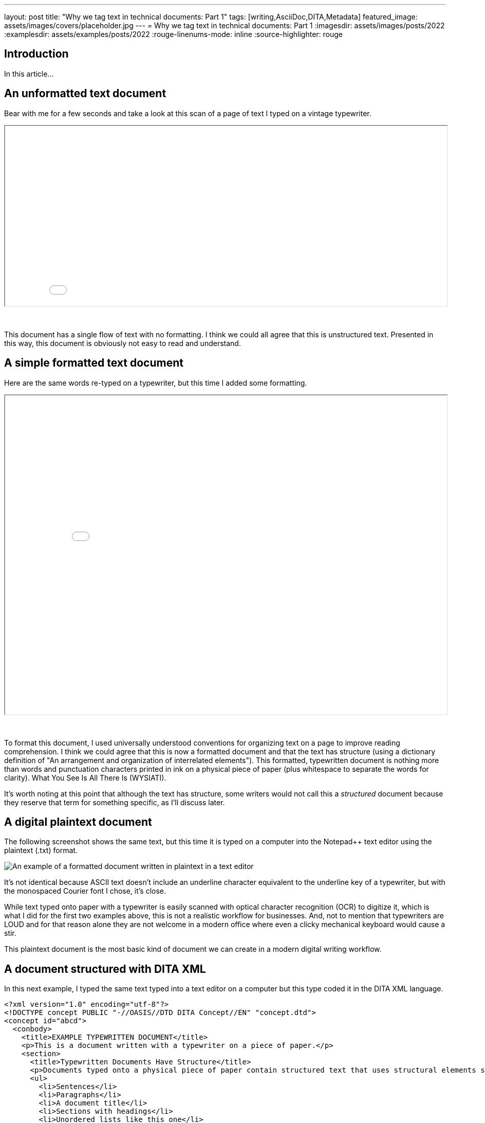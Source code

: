 ---
layout: post
title: "Why we tag text in technical documents: Part 1"
tags: [writing,AsciiDoc,DITA,Metadata]
featured_image: assets/images/covers/placeholder.jpg
---
= Why we tag text in technical documents: Part 1
:imagesdir: assets/images/posts/2022
:examplesdir: assets/examples/posts/2022
:rouge-linenums-mode: inline
:source-highlighter: rouge

== Introduction

In this article...

== An unformatted text document

Bear with me for a few seconds and take a look at this scan of a page of text I typed on a vintage typewriter.

++++
<iframe src="../assets/examples/2022/example1.pdf" width="100%" height="350px"></iframe>
++++
&nbsp; +

This document has a single flow of text with no formatting.
I think we could all agree that this is unstructured text.
Presented in this way, this document is obviously not easy to read and understand.

== A simple formatted text document

Here are the same words re-typed on a typewriter, but this time I added some formatting.

++++
<iframe src="../assets/examples/2022/example2.pdf" width="100%" height="620px"></iframe>
++++
&nbsp; +
 
To format this document, I used universally understood conventions for organizing text on a page to improve reading comprehension.
I think we could agree that this is now a formatted document and that the text has structure (using a dictionary definition of "An arrangement and organization of interrelated elements").
This formatted, typewritten document is nothing more than words and punctuation characters printed in ink on a physical piece of paper (plus whitespace to separate the words for clarity).
What You See Is All There Is (WYSIATI).

It's worth noting at this point that although the text has structure, some writers would not call this a _structured_ document because they reserve that term for something specific, as I'll discuss later.

== A digital plaintext document

The following screenshot shows the same text, but this time it is typed on a computer into the Notepad++ text editor using the plaintext (.txt) format.

image::notepad-plaintext-document.png[An example of a formatted document written in plaintext in a text editor,role="thumb"]

It's not identical because ASCII text doesn't include an underline character equivalent to the underline key of a typewriter, but with the monospaced Courier font I chose, it's close.

While text typed onto paper with a typewriter is easily scanned with optical character recognition (OCR) to digitize it, which is what I did for the first two examples above, this is not a realistic workflow for businesses.
And, not to mention that typewriters are LOUD and for that reason alone they are not welcome in a modern office where even a clicky mechanical keyboard would cause a stir.

This plaintext document is the most basic kind of document we can create in a modern digital writing workflow.

== A document structured with DITA XML

In this next example, I typed the same text typed into a text editor on a computer but this type coded it in the DITA XML language.

[source%nowrap,xml]
----
<?xml version="1.0" encoding="utf-8"?>
<!DOCTYPE concept PUBLIC "-//OASIS//DTD DITA Concept//EN" "concept.dtd">
<concept id="abcd">
  <conbody>
    <title>EXAMPLE TYPEWRITTEN DOCUMENT</title>
    <p>This is a document written with a typewriter on a piece of paper.</p>
    <section>
      <title>Typewritten Documents Have Structure</title>
      <p>Documents typed onto a physical piece of paper contain structured text that uses structural elements such as:</p>
      <ul>
        <li>Sentences</li>
        <li>Paragraphs</li>
        <li>A document title</li>
        <li>Sections with headings</li>
        <li>Unordered lists like this one</li>
        <li>Ordered lists</li>
        <li>Tables</li>
      </ul>
      <p>
        The technical publishing industry sometimes uses the term <em>structured</em> text to mean specifically documents written in an XML language. 
        However, even a document typed with a typewriter onto a physical piece of paper has structured text.</p>
    </section>
    <section>
      <title>Typewritten Documents Can Have Tables</title>
      <p>Documents typed with a ty pewriter can even have text structured using tables, as in the following example.</p>
      <table>
        <tgroup cols="3">
          <colspec colname="COLSPEC0" colwidth="1*"/>
          <colspec colname="COLSPEC1" colwidth="1*"/>
          <colspec colname="COLSPEC1" colwidth="1*"/>
          <thead>
            <row>
            <entry colname="COLSPEC0" valign="top"></entry>
            <entry colname="COLSPEC1" valign="top">Typewriters</entry>
            <entry colname="COLSPEC1" valign="top">Computers</entry>
            </row>
          </thead>
          <tbody>
            <row>
              <entry>Good For...</entry>
              <entry>
                <li>Distraction-free writing</li>  
                <li>Instant printing</li>
                <li>A tactile writing workflow</li>
              </entry>
              <entry>
                <li>Storing documents</li>
                <li>Researching information</li>
              </entry>
              </row>
              <row>
                <entry>Not Good For...</entry>
              <entry>
                <li>Frequent editing of text</li>
                <li>Sharing documents across distances</li>
              </entry>
              <entry>
                <li>Writing where there is no electricity</li>
              </entry>
            </row>
          </tbody>
        </tgroup>
      </table>
    </section>
  </conbody>
</concept>
----

This text definitely has structure and _is_ what many writers would call a _structured_ document.

To use the DITA XML language, I had to add an extreme amount of markup to structure the document so it follows the rules of the language.
What you see above, of course, is not what a reader of the document would see.
It is the source code that the writer creates.
To make the document look the way a reader may see it, I linked a xref:#extras[Cascading Style Sheet] (CSS) and opened the document in a browser.
The result is shown in the following screenshot.

image::rendered-dita.png[An example of a DITA document rendered in a browser using CSS]

The rendered DITA document is identical to the typewritten page in content and structure.
It is also very close to the typewritten page in its styling. 
Here are the two side-by-side, with the typewritten page on the left.

image:example-2.png[width=51%]image:rendered-dita.png[width=49%]

This comparison begs the question: *How did we go from such a simple old-fashioned typewritten document to such a complex modern DITA document that contains twice as many characters, when they look the same?*

From the reader's perspective, the simple document and the complex document are identical.
From the writer's perspective, the DITA document is slower and more difficult to create, and it takes significant training to do so.
It also takes real money to add complexity. 
You can pick up a typewriter and a piece of paper for $50, but it takes maybe $500,000 for software licenses, maintanance agreements, consulting fees, training fees, specialist staff salaries, and staff training time to get a working DITA publishing system with a component content management system.
That may seem like a flippant comparison, but it's actually the truth.
So, *why do we go to all this trouble to tag our text in separate source files that we then have to convert into something readable?*

// I'll attempt to answer these questions in part 2 of this article.

== We tag for formatting and logical structure 

In the example typewritten document we saw standard formatting conventions used for headings a bulleted list, a table, and paragraphs.
On a typewriter or in a plaintext computer document you don't need markup.
What you see is all there is (WYSIATI).
You simply apply the formatting as you type the text.

In a word processor, such as Microsoft Word, or desktop publishing application, such as Adobe FrameMaker, the markup tagging is added behind the scenes as you^ apply _styles_ or _formats_.
The styling, which approximates a printed output is displayed in the document on the screen but the markup tagging that the software adds to the document is hidden.
This is the essence of a WYSIWYG (What You See Is What You Get) environment.

In a text-based writing system like lightweight markup languages and XML, the markup tags are visible in the file, but obviously not in the rendered publication.
We now have the idea of a source file with markup that is separate from the rendered publication we give to the audience.
In an AsciiDoc source file, to declare that a piece of text is intended to have the structure of a heading, paragraph, bulleted list item, and a warning that needs a yellow triangle icon, you would use the following markup: 

[source,asciidoctor]
----
== This is a level two heading 
This is a paragraph 
* This is a bulleted list item 
WARNING: This is a warning.
----

For the same result in DITA XML you would use the following markup: 

[source,xml]
----
<section>
  <title>This is a level two heading,</title>
  <p>This is a paragraph.</p>
  <ul>
    <li>This is a bulleted list item.</li>
  </ul> 
  <note type="warning">This is a warning.</note> 
</section> 
----

In the typewritten and plaintext documents the text has formatting but no markup.
If when you add markup, we give a document superpowers in the form if a logical structure.
Logical structure has nothing to do with the styling or the position of the text on the page.
It defines the relationships among the different text structures on the page.
When a source document is rendered to a publication it is merged with a pre-prepared template.
The template and document markup determine the relationships among the text elements.
For example, an HTML rendering might have the following nested logical structure.

[source,html]
----
html 
  body 
  article 
    title 
    p 
    ol 
      li 
----

In this structure, the <li> element is nested inside the <ol> element.
The ol element is the 'parent' and the li element is the 'child'.
Similarly, the p and ol elements are siblings.
This logical structure can now also be represented as a document tree such as this:

...

Adding a logical structure to a document does something important.
It creates an addressing system where the text elements in the structure become objects that are machine readable. 
The text objects can be targeted by a computer software for different purposes such as: 

* Adding typographical styling 
* Adding interactive behaviors 
* Conversion to synthesized voice 
* Automatically writing computer-based summaries

I will look at each example in turn.

== We tag text for typographical styling

While elaborate color typography has been used on printing presses for a long time, early technical manuals often used basic styling that was presumably easier and cheaper to produce.
My guess is that they were typed on a typewriter and the typed pages were used to prepare lithography plates for printing.
Here is an example of a service manual for a typewriter written in 1956.

Today's readers expect more refined typography than this.
Better typography can improve reading comprehension by emphasizing elements that show the document's structure.
It is also more attractive to look at, which encourages reading, and can reinforce a company's branding.

When a document is market up to indicate its logical structure, the screen or print rendering process can read this markup and apply particular typeface sizes, colors, etc. that the document designer has prescribed.
For example, the third bulleted list item in the first section of the document should be colored orange with a blue background.
Here is the rule that creates this style.

Here is the result in the rendered document.

...
 
Adding interactive behavior In addition to styling based on the logical structure of a document, if the document is destined for HTML delivery the document tree can be used by JavaScript scripts that run in a web browser to add interactive behavior to the document.
For example, if you click a 'Details' link next to a section heading, an extra section of text can drop down to give more details about the subject being discussed.
Here are before and after screenshots showing this behavior.

This mechanism can similarly be used to add faceted browsing.
Faceted browsing is commonly seen on online stores where you can filter a long list of items by categories such as men's, women's, and kids.

In the technical writing world you could use screen-reader-software-applications filter on audience category such as novice user, advanced user, and administrator.
However, I have not ever seen this actually implemented.
Supporting screen readers Screen reader software applications are used by blind people to navigate and read documents on a computer screen.
They rely on the marked-up logical structure of a document to do this.
I've never heard of a company that supports screen readers in its technical documentation, but if there are some it would be one more reason why we tag technical documentation.

== We tag text to support computer-generated summaries 

The logical structure of documents distributed as web pages can be used by software to generate a summary of the document, especially if the names of the element tags are semantic/ (reflect the content that they contain).

While this may be valuable from an historical, archival perspective, and maybe for other types of content, today's technology products and their user manuals are generally short-lived so this ability probably has little value for the technical writing team.
User manuals are provided with the product, which satisfies the customer need at the time.

The typewriter referenced in the 1956 typewriter manual earlier is still used today because they were from an era when products were built to last.
I don't think the medical devices work with will be used 65 years from now.
Probably not even 20 years from now.
By then there will likely be a better technology to replace them.

We tag for more specific addressing Sometimes the logical structure of the document doesn't give us the specificity we need to target particular pieces of text.
In these cases, we need to tag the text with id's or classes depending on the context.
As an example of such document markup, if we wanted the third bulleted list item in a particular document to have a lime green text, with CSS we could use `section:nth-of-type(3)` to target it.
However, if we now add a new list above it, the wrong list would have the lime bulleted list item.

Me can solve this problem by giving just the list of interest an id.
In the AsciiDoc language this would look like this.

[source,asciidoc]
----
(#lime) 
* List item one 
* List item two 
* List item three 
----

In DITA XML we would use an id attribute like this.

[source,xml]
----
<ul id="lime"> 
  <li>List item one</li> 
  <li>List item two</li> 
  <li> List item three</li> 
</ul>
----

As an id can only he used once in a document, if you plan to have more than one bulleted list in your document with lime text, you need to use a class instead.
For AsciiDoc this would look like this.

[source,asciidoctor]
----
(.lime) 
In DITA you would use the outputclass attribute like this, 
(ul outputclass="lime") 
----

In the same way, classes and id's may be needed for JavaScript scripts to add interactivity to specific text elements in the document.
The software used to render this document to an HTML page or PDF file reads the markup information and applies the intended typography to the publication.

== We tag text for page layout 

In addition to typographical styling, we mark up text to customize the position we want it to occupy on the page.
Overall page layout, such as the widths of margins and content of headers and footers is defined in the templates used and not in the test elements typed into the file, But, where some elements should be rendered one way and others rendered another way, you need to do 'individualized tagging' to indicate this.

If some images in the document need to be left aligned and others centered, you can't use a global instruction.
For example, to center a specific image on the page in an AsciiDoc source file we might add a class attribute called 'centered' like this.

[source,asciidoctor]
----
[.centered]
image::example.jpg[]
----

For a DITA document we would use: 

[source,xml]
----
<image align="center" src="example.jpg" /> 
----

Overall page layout, such as the widths of margins and content of headers and footers is defined in the templates that are used and not in the text typed into the file.
But where some elements should be 

== We tag text for publishing instructions 

As previously mentioned, with WYSIWYG word processors and desktop publishing applications such as Microsoft Word and Adobe FrameMaker, the printed output is a close fascimile of the view on the screen, ""or text-based publishing tools, however, that is not the case for a couple of reasons.

The first reason relates to how the rendered document is styled.
If the application used for text-based publishing has a styled view on the screen it is most likely an approximation of the final output created with a built-in generic stylesheet just to give you a sense of the output styling, which may help you to compose the document.
The application you are writing in doesn't know what the designer intends the output to look like.
The actual styling instructions are stored in files that are part of the backend publishing system.
Such systems employ separation of styling from content.
The file you are typing in contains only the content, the logical structure of the document, and the metadata not (markup).
The real styling information i^applied by the publishing software until the rendering process.

The second reason relates to how the rendered document is assembled or 'built' by the publishing system.
Text-based publishing toolchains usually have the ability to build documents from individual pieces at the time you are ready to render the publication.
In the writing soft?;are application you work on individual pieces and don't ever see the entire publication until it is built.
The pieces that belong in the publication are defined in a separate file that acts like a table of contents.

As well as defining the publication's table of contents, this file may use other metadata to assist with publication assembly.
For example, the cover page for a PDF publication may be defined entirely by pieces of metadata / in concert with a layout template instead of existing as a file that the writer creates.
This metadata might include the publication title, cover image filename, publication date, publication part number, and so on.
In DITA this information is stored in a 'map' file, which may look in part like this: 

... 

For a website published from AsciiDoc files using the AsciiDoctor processor and Antora layout templates, metadata stored in a configuration file sets the title of the website. 
In addition to specifying the publication's table of contents and any generated pages, tagging can also indicate pieces of a topic that should be left out of or in eluded in a particular publication.
This is because a topic you are writing may be used in two different publications (or more), some of the text may be unique to one publication while other text may be unique to the other.
The remainder of the text is common to both.
Tags are used to indicate the *conditional* text that is unique to each output.
In AsciiDoc, a conditional paragraph unique to the manual for the luxury version of a car (LX) is marked up like this.

...

In DITA XML it might look like this: 

...

The processor includes this text in the manual for the LX version of the car and leaves it out of the manual for the standard EX version.

Conditional text can also be used to denote text that should only be used in a particular output format.
For example, you may want to add a list of hypertext links for an HTML version but not a PDF version destined for commercial printing.

As well as using markup to show or hide pieces of text for different publications/ using the same source file, markup can be used to pull in pieces of text from completely different files.
The markup gives the addresses of these external pieces of text.
Using AsciiDoc as an example, to pull into your topic some text that lives in a separate file called 'add-me.adoc' you would write in your topic: 

[source,asciidoctor]
----
include:add-me.adoc()  
----

To do the equivalent in a DITA document, depending on how the text fits into the existing structure you might write: 

[source,xml]
----
(section conref="add-me.xml/topic-id/section-id"/) 
----

== We tag text for translation 

The products our companies make are often sold across the World.
Following regulatory requirements,and sales and marketing preferences that means we may need to translate our documents.
For publishing toolchains that store all files in a database, if the language code is not appended to the filename we will need to add a global language attribute to the file.

To indicate which files are in which language, for example a topic written about how to turn on the product may exist in 28 languages, all with the same filename.
In the language of the topic is denoted as follows: 

[source,xml]
----
<note xml:lang="en-us"> 
----

The software used by translation vendors may only show parts of text with the relevant target language attribute.
For example, if a document that is primarily US English is to be distributed in Canada, it may need to have warnings translated into French Canadian.
The warnings may need to be tagged in the following way: 

[source,xml]
----
(note type="warning" xml:lang="fr-ca")...(/note) 
----

Another reason for specifying the language is that the styling of the document may need to change with certain languages.
For example, an English document may use the Arial font but when the document is translated into Arabic it may need to use the Al Bayan font.
Also, things like hyphenation styling may need to be different for different languages.

We tag for search engines For technical documents that will be distributed over a website or other searchable medium, such as a CD-ROM, the document may reed to be optimized for retrieval by a search engine.
All of the necessary information needed to do this must be included in the source document.
This is typically done by adding metadata to the head area of the document that can be read by the search engine.

AsciiDoc example...

DITA example...

== We tag text to guide writers and constrain structure for consistency 

We tag test to comply with a logical structure that the publishing system designers have decided are needed.
To recap, the first example of test written on paper using a typewriter is formatted as a single continuous string.
In the second example, the text typed onto paper is formatted into commonly understood document structures, such as paragraphs, a bulleted list, and a table.
In the third example, the same text is typed into a text editor to create an equivalent digital version. 
This document has no markup, but it does have basic structure.
By adding markup as in the example AsciiDoc and DI^A examples provided throughout, a nested logical structure is created that makes the document machine-readable and allow a separation of document logic from styling as well as automated production tasks such as the assembly of a rendered document from component parts that can be shared among publications.

In addition to these practical reasons for tagging text, tagging can also be used to tell the writer how a document must be structured.
A superior within the writer's organization, such as an information architect or manager, has decided that for consistency this type of document must be structured "this way".
When using writing tools such as Adobe FrameMaker, these constraints are communicated with a style guide or template description document that writers reference, With XML writing languages, these constraints are communicated by a Document Type Definition (DTD) file for the language, developed according to the desires of the company superior or, for canned languages like DITA and DocBook, developed by an external group.

This file is used by software to validate that a document written by a technical writer has a markup that accurately follows these constraints.
Any deviation from this required markup produces an error that blocks the writer from rendering the document through the publishing system.
The pre-boxed DITA XML language in particular include a lot of constraints.
These constraints go far beyond those needed to style publications and ensure consistency.
They are an attempt to enforce a particular writing philosophy that the DITA developers believe is the best way to structure documentation.
In fairness, customization of the rules is possible, but is rarely done, perhaps because of the significant expense to do so.

This is not the place to discuss the merits, or not thereof, DITA.
The point is that markup can be used to try to enforce a particular writing structure and philosophy on writers.
It is always possible for writers to subvert the intended use of the DITA elements, but that doesn't change the intent of the markup.

== Conclusion 

That was a long discussion because markup is used for so many reasons in technical publishing.
I'm sure there are other miscellaneous reasons that I haven't included also.

It should be noted that although little or no technical writing is done these days with typewriters, not so much technical writing uses XML languages, which use the most markup* The majority of technical writing id still done with word processors, desktop publishing application s and specialized help authoring tools that add markup behind the scenes* 

In summary, writers add markup to their documents for: 

* Typographical styling 
* Page layout 
* document assembly instructions 
* To allow computer applications to manipulate text objects that result from tagging 
* To support search engines and automatic document summaries 
* To support screen readers To indicate languages for translation management To enforce consistency for improved reading comprehension and to support processing by computer software 
* To enforce a philosophy of how best to structure documents comments embedded in files 

== Extras

.Rendering the XML with CSS
****
The DITA document that I created to look like the typewritten document does look A LOT like the typewritten document.
To prove that it really is a DITA document, here is the line I had to add to the DITA XML file to link it to a CSS file.

[source,xml]
----
<?xml-stylesheet type="text/css" href="style.css"?>  
----

And here is the text of the style.css file I used to render the file on the screen for me to be able to take the screenshot.

[source,css]
----
* {
  font-family: courier;
  letter-spacing: 0.05em;
}
concept {
  margin: 4em;
}
p,
li,
entry {
  font-size: 1em;
  display: block;
}
p {
  margin-bottom: 1em;
}
title {
  text-decoration: underline;
  text-decoration-style: double;
  display: block;
  margin-bottom: 1em;
}
section title {
  text-decoration: underline;
}
li {
  list-style-type: "- ";
  display: list-item;
  list-style-position: inside;
  padding-left: 1em;
  text-indent: -1.2em;
}
ul {
  display: block;
  margin-bottom: 1em;
}
table {
  display: table;
  width: 600px;
  table-layout: fixed;
  border-spacing: 0 1em;
}
row {
  display: table-row;
  padding-bottom: 2em;
}
entry {
  display: table-cell;
  width: 30%;
}
entry:nth-child(1) {
  width: 25%;
}
entry:nth-child(2) {
  width: 30%;
}
entry:nth-child(3) {
  width: 30%;
}
thead {
  display: table-header-group;
}
tbody {
  display: table-row-group;
}
thead entry {
  text-decoration: underline;
}
em {
  text-decoration: underline;
}
----
****



